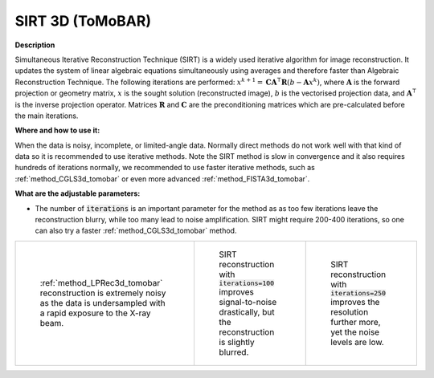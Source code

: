 .. _method_SIRT3d_tomobar:

SIRT 3D (ToMoBAR)
^^^^^^^^^^^^^^^^^

**Description**

Simultaneous Iterative Reconstruction Technique (SIRT) is a widely used iterative algorithm for image reconstruction. It updates the system of linear algebraic equations simultaneously using averages and therefore faster
than Algebraic Reconstruction Technique. The following iterations are performed: :math:`x^{k+1} = \mathbf{C}\mathbf{A}^{\intercal}\mathbf{R}(b - \mathbf{A}x^{k})`,
where :math:`\mathbf{A}` is the forward projection or geometry matrix, :math:`x` is the sought solution (reconstructed image), :math:`b` is the vectorised projection data,
and :math:`\mathbf{A}^{\intercal}` is the inverse projection operator. Matrices :math:`\mathbf{R}` and :math:`\mathbf{C}` are the preconditioning matrices
which are pre-calculated before the main iterations.


**Where and how to use it:**

When the data is noisy, incomplete, or limited-angle data. Normally direct methods do not work well with that kind of data so it is recommended to use iterative methods.
Note the SIRT method is slow in convergence and it also requires hundreds of iterations normally, we recommended to use faster iterative methods, such as :ref:`method_CGLS3d_tomobar` or even more advanced :ref:`method_FISTA3d_tomobar`.


**What are the adjustable parameters:**

* The number of :code:`iterations` is an important parameter for the method as as too few iterations leave the reconstruction blurry, while too many lead to noise amplification. SIRT might require 200-400 iterations, so one can also try a faster :ref:`method_CGLS3d_tomobar` method.


.. list-table::


    * - .. figure:: ../../../_static/figures/reconstructions/lprec_recon_pad_noisy_data.jpg
           :width: 200px

           :ref:`method_LPRec3d_tomobar` reconstruction is extremely noisy as the data is undersampled with a rapid exposure to the X-ray beam.

      - .. figure:: ../../../_static/figures/reconstructions/sirt_recon_iter100.jpg
           :width: 200px

           SIRT reconstruction with :code:`iterations=100` improves signal-to-noise drastically, but the reconstruction is slightly blurred.

      - .. figure:: ../../../_static/figures/reconstructions/sirt_recon_iter250.jpg
           :width: 200px

           SIRT reconstruction with :code:`iterations=250` improves the resolution further more, yet the noise levels are low.

